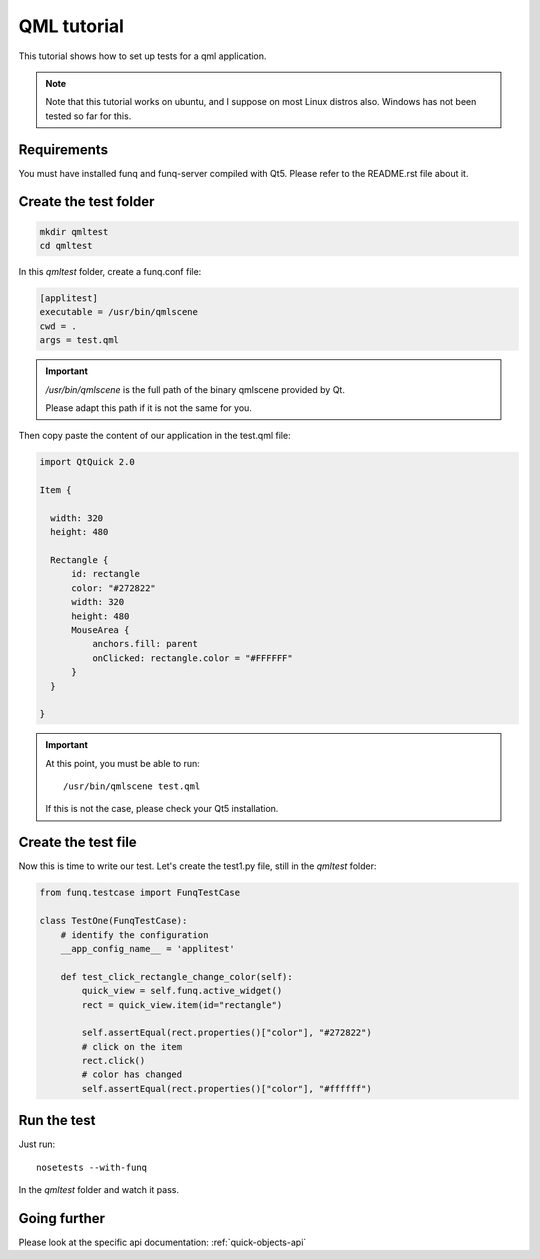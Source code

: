 QML tutorial
============

.. versionadded:: 1.2.0

This tutorial shows how to set up tests for a qml application.

.. note::

  Note that this tutorial works on ubuntu, and I suppose on most Linux distros
  also. Windows has not been tested so far for this.


Requirements
------------

You must have installed funq and funq-server compiled with Qt5. Please refer
to the README.rst file about it.


Create the test folder
----------------------

.. code-block:: none

  mkdir qmltest
  cd qmltest

In this `qmltest` folder, create a funq.conf file:

.. code-block:: ini

  [applitest]
  executable = /usr/bin/qmlscene
  cwd = .
  args = test.qml

.. important::

  `/usr/bin/qmlscene` is the full path of the binary qmlscene provided by Qt.

  Please adapt this path if it is not the same for you.

Then copy paste the content of our application in the test.qml file:

.. code-block:: qml

  import QtQuick 2.0

  Item {

    width: 320
    height: 480

    Rectangle {
        id: rectangle
        color: "#272822"
        width: 320
        height: 480
        MouseArea {
            anchors.fill: parent
            onClicked: rectangle.color = "#FFFFFF"
        }
    }

  }

.. important::

  At this point, you must be able to run::

    /usr/bin/qmlscene test.qml

  If this is not the case, please check your Qt5 installation.


Create the test file
--------------------

Now this is time to write our test. Let's create the test1.py file, still in
the `qmltest` folder:

.. code-block:: python

  from funq.testcase import FunqTestCase

  class TestOne(FunqTestCase):
      # identify the configuration
      __app_config_name__ = 'applitest'

      def test_click_rectangle_change_color(self):
          quick_view = self.funq.active_widget()
          rect = quick_view.item(id="rectangle")

          self.assertEqual(rect.properties()["color"], "#272822")
          # click on the item
          rect.click()
          # color has changed
          self.assertEqual(rect.properties()["color"], "#ffffff")


Run the test
------------

Just run::

  nosetests --with-funq

In the `qmltest` folder and watch it pass.

Going further
-------------

Please look at the specific api documentation: :ref:`quick-objects-api`
